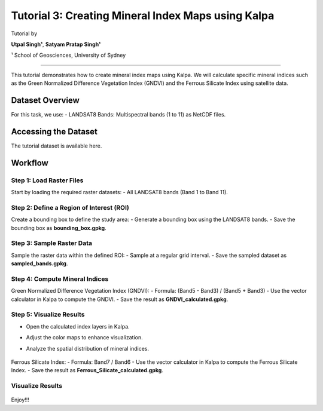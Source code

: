 Tutorial 3: Creating Mineral Index Maps using Kalpa
====================================================
Tutorial by

**Utpal Singh¹**, **Satyam Pratap Singh¹**  

¹ School of Geosciences, University of Sydney

------------------------------------------------

This tutorial demonstrates how to create mineral index maps using Kalpa. We will calculate specific mineral indices such as the Green Normalized Difference Vegetation Index (GNDVI) and the Ferrous Silicate Index using satellite data.

Dataset Overview
----------------

For this task, we use:
- LANDSAT8 Bands: Multispectral bands (1 to 11) as NetCDF files.

Accessing the Dataset
---------------------

The tutorial dataset is available here.

Workflow
--------

Step 1: Load Raster Files
^^^^^^^^^^^^^^^^^^^^^^^^^

Start by loading the required raster datasets:
- All LANDSAT8 bands (Band 1 to Band 11).

Step 2: Define a Region of Interest (ROI)
^^^^^^^^^^^^^^^^^^^^^^^^^^^^^^^^^^^^^^^^^

Create a bounding box to define the study area:
- Generate a bounding box using the LANDSAT8 bands.
- Save the bounding box as **bounding_box.gpkg**.

    .. image:: /_static/images/tut3_01.png
        :alt: Welcome Window
        :align: center

Step 3: Sample Raster Data
^^^^^^^^^^^^^^^^^^^^^^^^^^

Sample the raster data within the defined ROI:
- Sample at a regular grid interval.
- Save the sampled dataset as **sampled_bands.gpkg**.

Step 4: Compute Mineral Indices
^^^^^^^^^^^^^^^^^^^^^^^^^^^^^^^

Green Normalized Difference Vegetation Index (GNDVI):
- Formula: (Band5 - Band3) / (Band5 + Band3)
- Use the vector calculator in Kalpa to compute the GNDVI.
- Save the result as **GNDVI_calculated.gpkg**.


    .. image:: /_static/images/tut3_02.png
        :alt: Welcome Window
        :align: center


Step 5: Visualize Results
^^^^^^^^^^^^^^^^^^^^^^^^^

- Open the calculated index layers in Kalpa.
- Adjust the color maps to enhance visualization.
- Analyze the spatial distribution of mineral indices.

    .. image:: /_static/images/tut3_03.png
        :alt: Welcome Window
        :align: center


    .. image:: /_static/images/tut3_04.png
        :alt: Welcome Window
        :align: center


Ferrous Silicate Index:
- Formula: Band7 / Band6
- Use the vector calculator in Kalpa to compute the Ferrous Silicate Index.
- Save the result as **Ferrous_Silicate_calculated.gpkg**.

Visualize Results
^^^^^^^^^^^^^^^^^^^^^^^^^


    .. image:: /_static/images/tut3_05.png
        :alt: Welcome Window
        :align: center


    .. image:: /_static/images/tut3_06.png
        :alt: Welcome Window
        :align: center



Enjoy!!!
